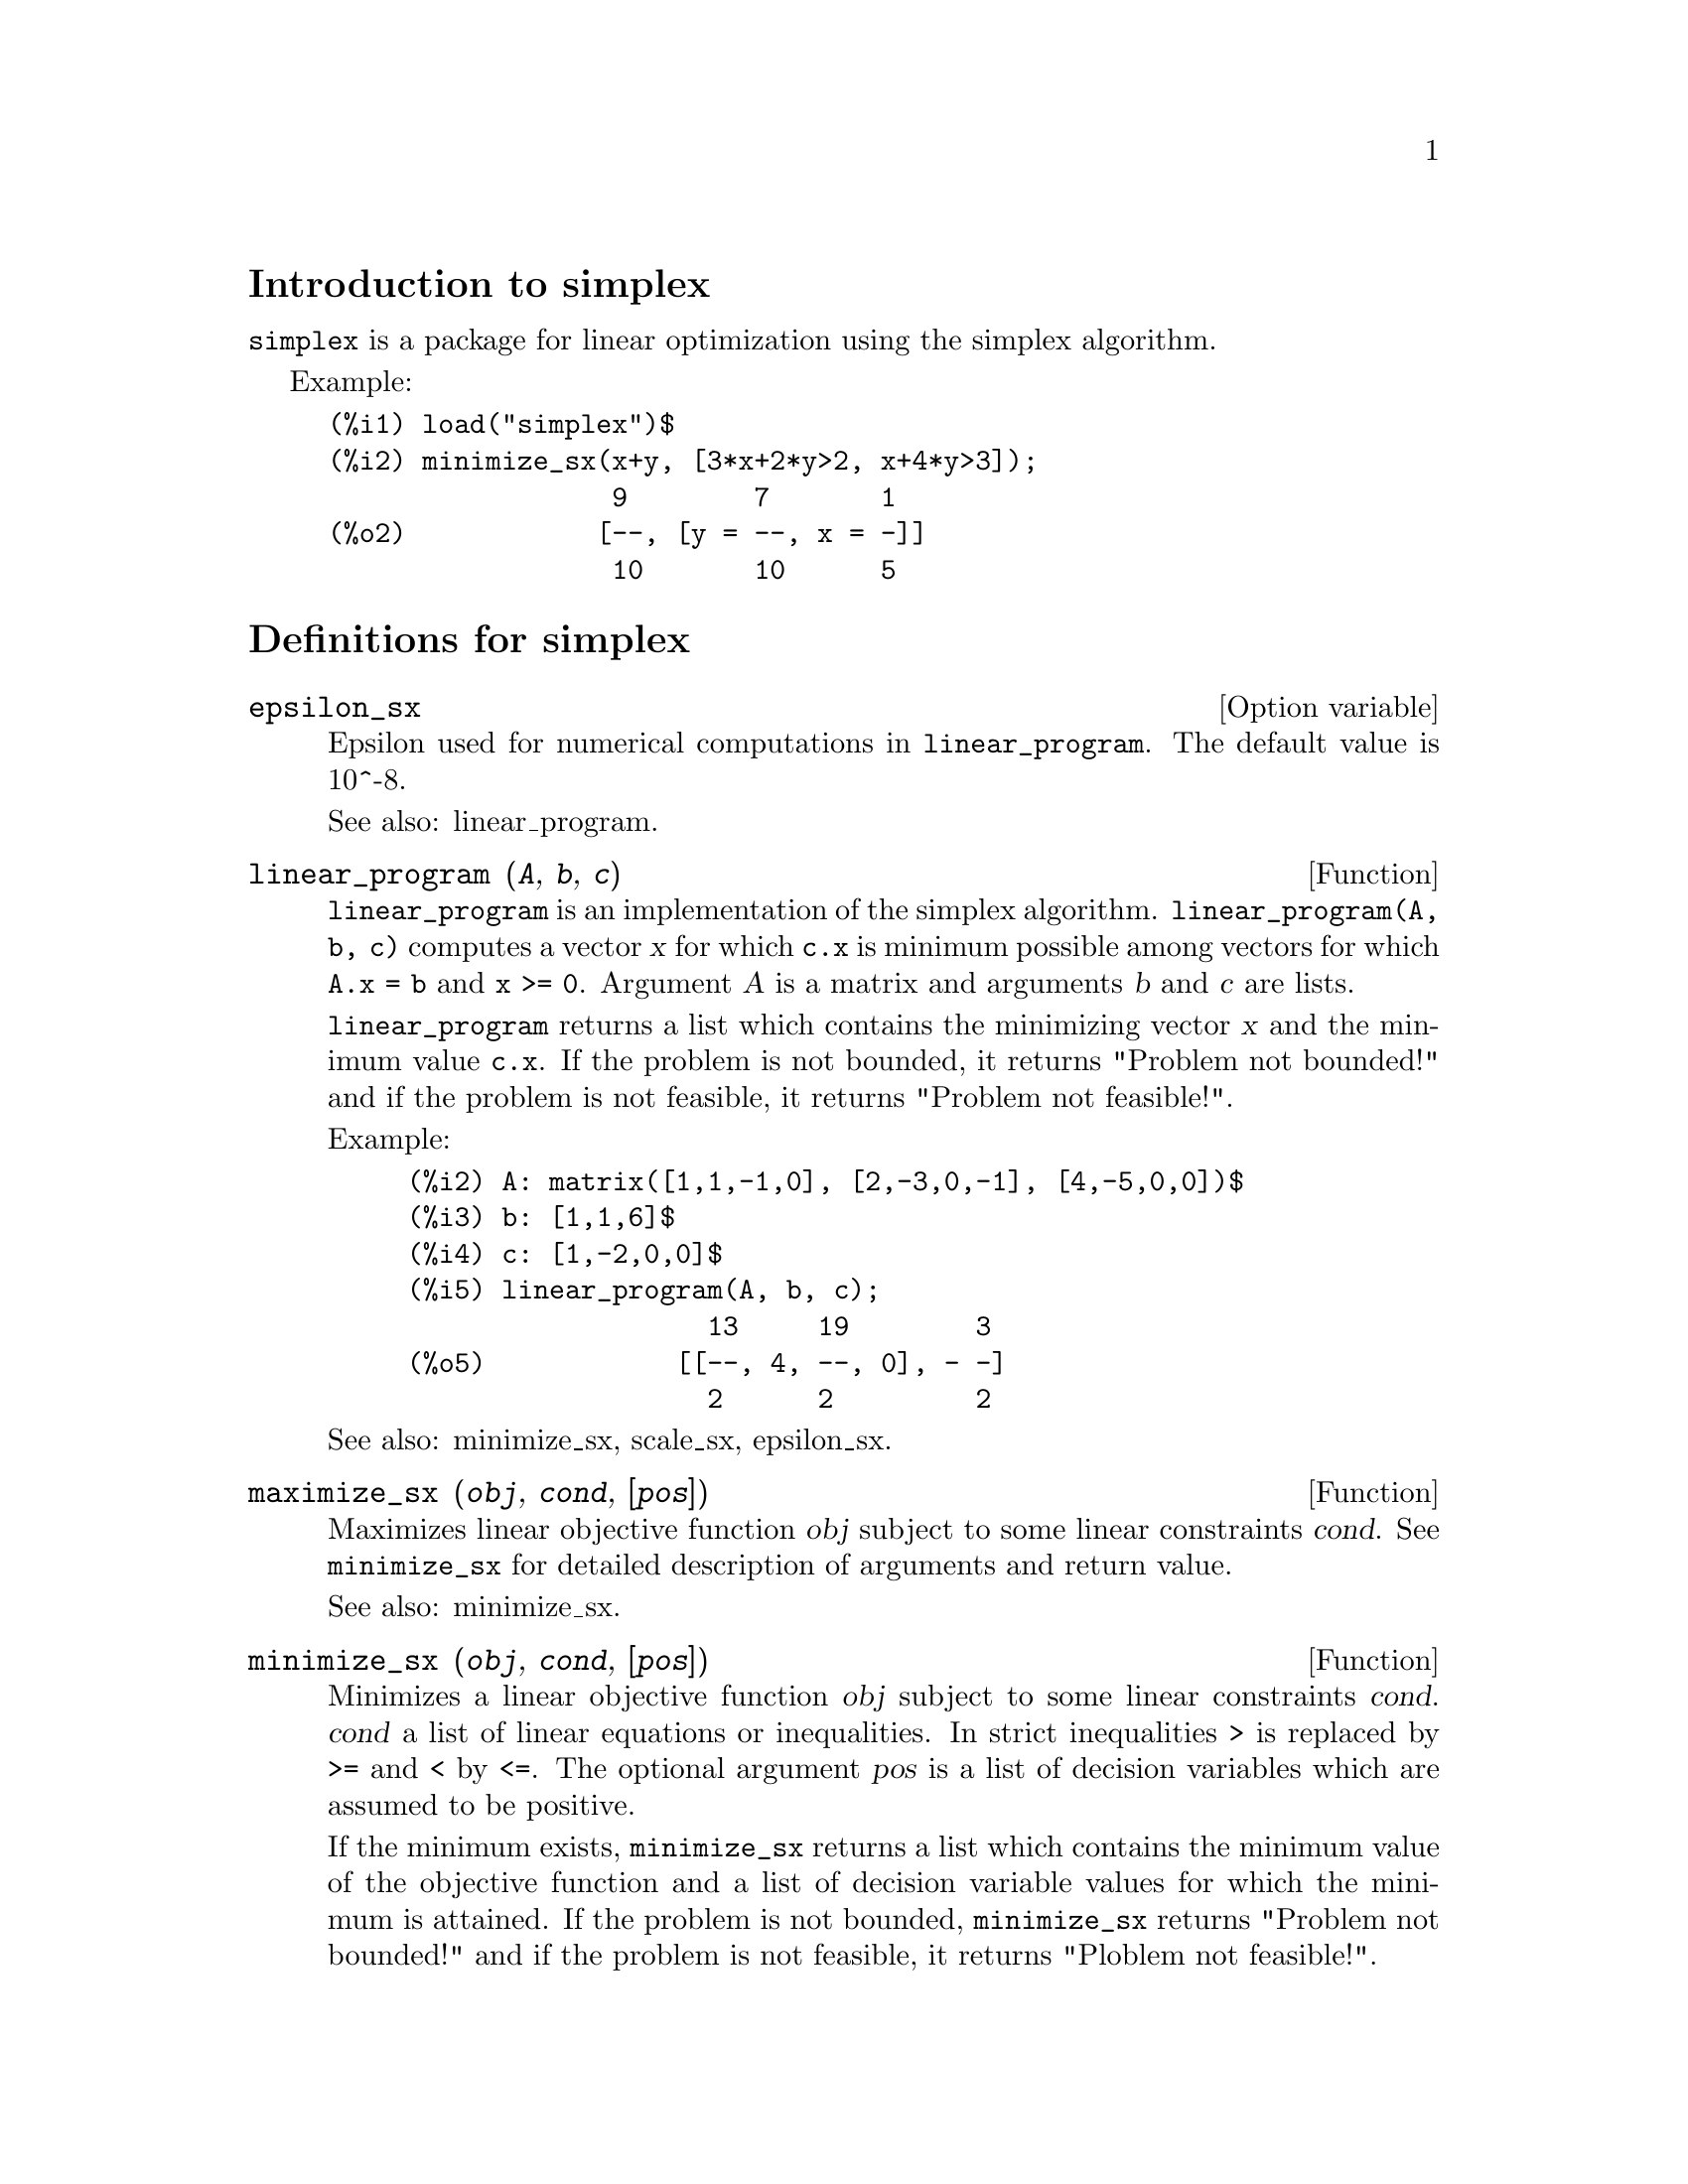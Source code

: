 \input texinfo
@c makeinfo simplex.texi         to make .info
@c texi2html simplex.texi        to make .html
@c texi2pdf simplex.texi         to make .pdf

@setfilename simplex.info
@settitle simplex

@ifinfo 
@macro var {obj}
<\obj\>
@end macro
@end ifinfo

@node Top, Introduction to simplex, (dir), (dir)
@top
@menu
* Introduction to simplex::
* Definitions for simplex::
* Function and variable index::
@end menu

@node Introduction to simplex, Definitions for simplex, Top, Top
@section Introduction to simplex

@code{simplex} is a package for linear optimization using the simplex algorithm.

Example:

@example
(%i1) load("simplex")$
(%i2) minimize_sx(x+y, [3*x+2*y>2, x+4*y>3]);
                  9        7       1
(%o2)            [--, [y = --, x = -]]
                  10       10      5
@end example

@node Definitions for simplex, Function and variable index, Introduction to simplex, Top
@section Definitions for simplex

@defvr {Option variable} epsilon_sx

Epsilon used for numerical computations in @code{linear_program}. The default value is
10^-8.

See also: linear_program.

@end defvr

@deffn {Function} linear_program (@var{A}, @var{b}, @var{c})

@code{linear_program} is an implementation of the simplex algorithm.
@code{linear_program(A, b, c)} computes a vector @var{x} for which @code{c.x} is minimum
possible among vectors for which @code{A.x = b} and @code{x >= 0}. Argument
@var{A} is a matrix and arguments @var{b} and @var{c} are lists.

@code{linear_program} returns a list which contains the minimizing vector @var{x} and the
minimum value @code{c.x}. If the problem is not bounded, it returns "Problem not bounded!" and
if the problem is not feasible, it returns "Problem not feasible!".

Example:

@example
(%i2) A: matrix([1,1,-1,0], [2,-3,0,-1], [4,-5,0,0])$
(%i3) b: [1,1,6]$
(%i4) c: [1,-2,0,0]$
(%i5) linear_program(A, b, c);
                   13     19        3
(%o5)            [[--, 4, --, 0], - -]
                   2      2         2
@end example

See also: minimize_sx, scale_sx, epsilon_sx.

@end deffn

@deffn {Function} maximize_sx (@var{obj}, @var{cond}, [@var{pos}])

Maximizes linear objective function @var{obj} subject to some linear constraints
@var{cond}. See @code{minimize_sx} for detailed description of arguments and return
value.


See also: minimize_sx.

@end deffn

@deffn {Function} minimize_sx (@var{obj}, @var{cond}, [@var{pos}])

Minimizes a linear objective function @var{obj} subject to some linear
constraints @var{cond}. @var{cond} a list of linear equations or
inequalities. In strict inequalities @code{>} is replaced by @code{>=}
and @code{<} by @code{<=}. The optional argument @var{pos} is a list of
decision variables which are assumed to be positive.

If the minimum exists, @code{minimize_sx} returns a list which contains
the minimum value of the objective function and a list of decision variable
values for which the minimum is attained. If the problem is not bounded,
@code{minimize_sx} returns "Problem not bounded!" and if the problem
is not feasible, it returns "Ploblem not feasible!".

The decision variables are not assumed to be nonegative by default. If all
decision variables are nonegative, set @code{nonegative_sx} to @code{true}.
If only some of decision variables are positive, list them in the optional
argument @var{pos} (note that this is more efficient than adding
constraints).

@code{minimize_sx} uses the simplex algorithm which is implemented in maxima
@code{linear_program} function.

Examples:

@example
(%i1) minimize_sx(x+y, [3*x+y=0, x+2*y>2]);
                      4       6        2
(%o1)                [-, [y = -, x = - -]]
                      5       5        5
(%i2) minimize_sx(x+y, [3*x+y>0, x+2*y>2]), nonegative_sx=true;
(%o2)                [1, [y = 1, x = 0]]
(%i3) minimize_sx(x+y, [3*x+y=0, x+2*y>2]), nonegative_sx=true;
(%o3)                Problem not feasible!
(%i4) minimize_sx(x+y, [3*x+y>0]);
(%o4)                Problem not bounded!
@end example


See also: maximize_sx, nonegative_sx, epsilon_sx.

@end deffn

@defvr {Option variable} nonegative_sx

If @code{nonegative_sx} is true all decision variables to @code{minimize_sx}
and @code{maximize_sx} are assumed to be positive. The default value is
@code{false}.

See also: minimize_sx.

@end defvr

@node Function and variable index,  , Definitions for simplex, Top
@appendix Function and variable index
@printindex fn
@printindex vr

@bye
